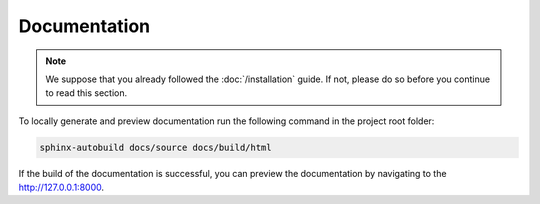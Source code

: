 Documentation
=============

.. note::

    We suppose that you already followed the :doc:`/installation` guide. If not, please do so
    before you continue to read this section.

To locally generate and preview documentation run the following command in the project root folder:

.. code-block:: bash

    sphinx-autobuild docs/source docs/build/html

If the build of the documentation is successful, you can preview the documentation by navigating to the http://127.0.0.1:8000.


